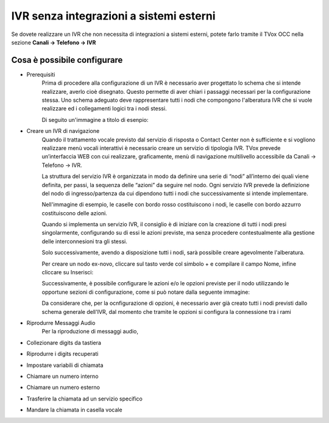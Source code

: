 ========================================
IVR senza integrazioni a sistemi esterni
========================================

Se dovete realizzare un IVR che non necessita di integrazioni a sistemi esterni, potete 
farlo tramite il TVox OCC nella sezione **Canali → Telefono → IVR**

Cosa è possibile configurare
-----------------------------

* Prerequisiti
    Prima di procedere alla configurazione di un IVR è necessario aver progettato lo schema che si intende realizzare, averlo cioè disegnato.
    Questo permette di aver chiari i passaggi necessari per la configurazione stessa.
    Uno schema adeguato deve rappresentare tutti i nodi che compongono l'alberatura IVR che si vuole realizzare ed i collegamenti logici tra i nodi stessi.

    Di seguito un'immagine a titolo di esenpio:

    .. image:: /images/IVR_esempio_schema.png

* Creare un IVR di navigazione
    Quando il trattamento vocale previsto dal servizio di risposta o Contact Center non è sufficiente e si vogliono realizzare menù vocali interattivi è necessario creare un servizio di tipologia IVR. TVox prevede un’interfaccia WEB con cui realizzare, graficamente, menù di 
    navigazione multilivello accessibile da Canali → Telefono → IVR.

    La struttura del servizio IVR è organizzata in modo da definire una serie di “nodi” all’interno dei quali viene definita, per passi, la sequenza delle “azioni” da seguire nel nodo. Ogni servizio IVR prevede la definizione del nodo di ingresso/partenza da cui dipendono tutti i nodi che successivamente si intende implementare.

    Nell'immagine di esempio, le caselle con bordo rosso costituiscono i nodi, le caselle con bordo azzurro costituiscono delle azioni.

    Quando si implementa un servizio IVR, il consiglio è di iniziare con la creazione di tutti i nodi presi singolarmente, configurando su di essi le azioni previste, ma senza procedere contestualmente alla gestione delle interconnesioni tra gli stessi.

    Solo successivamente, avendo a disposizione tutti i nodi, sarà possibile creare agevolmente l'alberatura.

    Per creare un nodo ex-novo, cliccare sul tasto verde col simbolo + e compilare il campo Nome, infine cliccare su Inserisci:

    .. image:: /images/IVR_creazione_nodo.png

    Successivamente, è possibile configurare le azioni e/o le opzioni previste per il nodo utilizzando le opportune sezioni di configurazione, come si può notare dalla seguente immagine:

    .. image:: /images/IVR_azioni_opzioni.png

    Da considerare che, per la ocnfigurazione di opzioni, è necessario aver già creato tutti i nodi previsti dallo schema generale dell'IVR, dal momento che tramite le opzioni si configura la connessione tra i rami
    

* Riprodurre Messaggi Audio
    Per la riproduzione di messaggi audio, 



* Collezionare digits da tastiera
* Riprodurre i digits recuperati
* Impostare variabili di chiamata
* Chiamare un numero interno
* Chiamare un numero esterno
* Trasferire la chiamata ad un servizio specifico
* Mandare la chiamata in casella vocale

